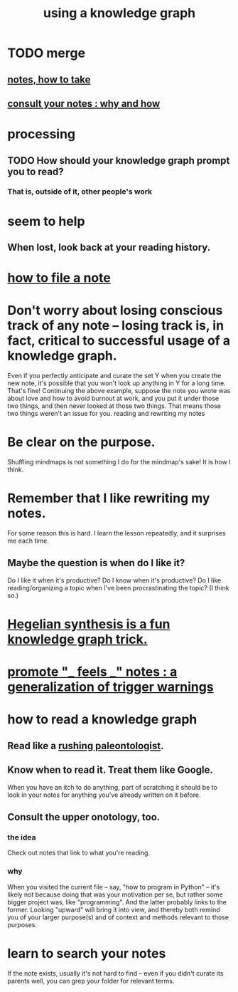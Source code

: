 :PROPERTIES:
:ID:       9e45ccd9-d6e0-4870-8f13-cc11135334d0
:ROAM_ALIASES: "how to use a knowledge graph"
:END:
#+title: using a knowledge graph
* TODO merge
** [[id:ce9e0a8d-19fa-48eb-9d0e-6cedcb0fdc99][notes, how to take]]
** [[id:7b2cd1a3-bac4-4057-90e3-a2698a2fdefb][consult your notes : why and how]]
* processing
** TODO How should your knowledge graph prompt you to read?
*** That is, outside of it, other people's work
* seem to help
** When lost, look back at your reading history.
* [[id:1989f694-7acc-433f-aae6-7e7146abd9cc][how to file a note]]
* Don't worry about losing conscious track of any note -- losing track is, in fact, critical to successful usage of a knowledge graph.
  Even if you perfectly anticipate and curate the set Y when you create the new note, it's possible that you won't look up anything in Y for a long time. That's fine! Continuing the above example, suppose the note you wrote was about love and how to avoid burnout at work, and you put it under those two things, and then never looked at those two things. That means those two things weren't an issue for you.
reading and rewriting my notes
* Be clear on the purpose.
  Shuffling mindmaps is not something I do for the mindmap's sake!
  It is how I think.
* Remember that I like rewriting my notes.
  :PROPERTIES:
  :ID:       2597d25f-e6f5-488e-aa52-277dd287526b
  :END:
  For some reason this is hard.
  I learn the lesson repeatedly, and it surprises me each time.
** Maybe the question is *when* do I like it?
   :PROPERTIES:
   :ID:       99721b37-30b0-4475-81fa-42b6f67e6ec8
   :END:
   Do I like it when it's productive?
   Do I know when it's productive?
   Do I like reading/organizing a topic when I've been procrastinating the topic? (I think so.)
* [[id:28f244af-3876-4302-8aa6-4e2306024149][Hegelian synthesis is a fun knowledge graph trick.]]
* [[id:2a1c0d5e-81ac-46a8-a349-f3715428ac4e][promote "_ feels _" notes : a generalization of trigger warnings]]
* how to read a knowledge graph
  :PROPERTIES:
  :ID:       7b2cd1a3-bac4-4057-90e3-a2698a2fdefb
  :END:
** Read like a [[id:5498fb6a-fcf2-49e4-a6d0-aa30a615301d][rushing paleontologist]].
** Know when to read it. Treat them like Google.
   When you have an itch to do anything, part of scratching it should be to look in your notes for anything you've already written on it before.
** Consult the upper onotology, too.
*** the idea
    Check out notes that link to what you're reading.
*** why
    When you visited the current file -- say, "how to program in Python" -- it's likely not because doing that was your motivation per se, but rather some bigger project was, like "programming". And the latter probably links to the former. Looking "upward" will bring it into view, and thereby both remind you of your larger purpose(s) and of context and methods relevant to those purposes.
* learn to search your notes
  If the note exists, usually it's not hard to find -- even if you didn't curate its parents well, you can grep your folder for relevant terms.
